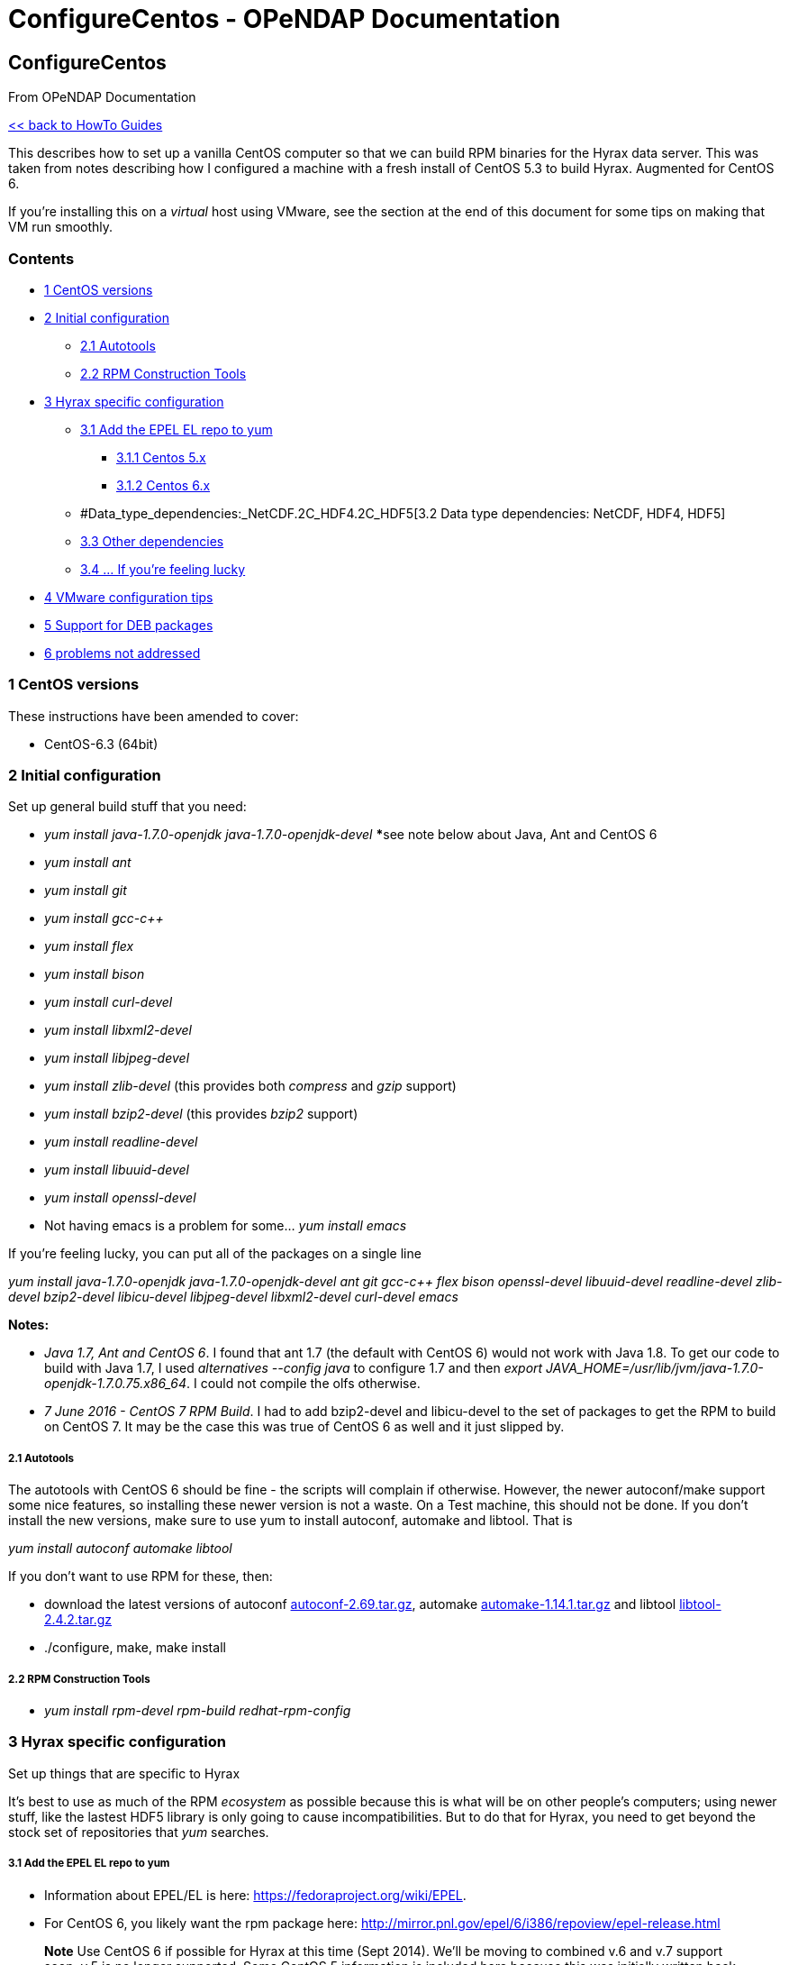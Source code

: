 ConfigureCentos - OPeNDAP Documentation
=======================================

[[firstHeading]]
ConfigureCentos
---------------

From OPeNDAP Documentation

link:../index.php/HowTo_guides[<< back to HowTo Guides]

This describes how to set up a vanilla CentOS computer so that we can
build RPM binaries for the Hyrax data server. This was taken from notes
describing how I configured a machine with a fresh install of CentOS 5.3
to build Hyrax. Augmented for CentOS 6.

If you're installing this on a _virtual_ host using VMware, see the
section at the end of this document for some tips on making that VM run
smoothly.

Contents
~~~~~~~~

* link:#CentOS_versions[1 CentOS versions]
* link:#Initial_configuration[2 Initial configuration]
** link:#Autotools[2.1 Autotools]
** link:#RPM_Construction_Tools[2.2 RPM Construction Tools]
* link:#Hyrax_specific_configuration[3 Hyrax specific configuration]
** link:#Add_the_EPEL_EL_repo_to_yum[3.1 Add the EPEL EL repo to yum]
*** link:#Centos_5.x[3.1.1 Centos 5.x]
*** link:#Centos_6.x[3.1.2 Centos 6.x]
** #Data_type_dependencies:_NetCDF.2C_HDF4.2C_HDF5[3.2 Data type
dependencies: NetCDF, HDF4, HDF5]
** link:#Other_dependencies[3.3 Other dependencies]
** link:#..._If_you.27re_feeling_lucky[3.4 ... If you're feeling lucky]
* link:#VMware_configuration_tips[4 VMware configuration tips]
* link:#Support_for_DEB_packages[5 Support for DEB packages]
* link:#problems_not_addressed[6 problems not addressed]

1 CentOS versions
~~~~~~~~~~~~~~~~~

These instructions have been amended to cover:

* CentOS-6.3 (64bit)

2 Initial configuration
~~~~~~~~~~~~~~~~~~~~~~~

Set up general build stuff that you need:

* _yum install java-1.7.0-openjdk java-1.7.0-openjdk-devel_ *****see
note below about Java, Ant and CentOS 6
* _yum install ant_
* _yum install git_
* _yum install gcc-c++_
* _yum install flex_
* _yum install bison_
* _yum install curl-devel_
* _yum install libxml2-devel_
* _yum install libjpeg-devel_
* _yum install zlib-devel_ (this provides both 'compress' and 'gzip'
support)
* _yum install bzip2-devel_ (this provides 'bzip2' support)
* _yum install readline-devel_
* _yum install libuuid-devel_
* _yum install openssl-devel_
* Not having emacs is a problem for some... _yum install emacs_

If you're feeling lucky, you can put all of the packages on a single
line

_yum install java-1.7.0-openjdk java-1.7.0-openjdk-devel ant git gcc-c++
flex bison openssl-devel libuuid-devel readline-devel zlib-devel
bzip2-devel libicu-devel libjpeg-devel libxml2-devel curl-devel emacs_

*Notes:*

* __Java 1.7, Ant and CentOS 6__. I found that ant 1.7 (the default with
CentOS 6) would not work with Java 1.8. To get our code to build with
Java 1.7, I used _alternatives --config java_ to configure 1.7 and then
__export JAVA_HOME=/usr/lib/jvm/java-1.7.0-openjdk-1.7.0.75.x86_64__. I
could not compile the olfs otherwise.
* __7 June 2016 - CentOS 7 RPM Build__. I had to add bzip2-devel and
libicu-devel to the set of packages to get the RPM to build on CentOS 7.
It may be the case this was true of CentOS 6 as well and it just slipped
by.

2.1 Autotools
+++++++++++++

The autotools with CentOS 6 should be fine - the scripts will complain
if otherwise. However, the newer autoconf/make support some nice
features, so installing these newer version is not a waste. On a Test
machine, this should not be done. If you don't install the new versions,
make sure to use yum to install autoconf, automake and libtool. That is

_yum install autoconf automake libtool_

If you don't want to use RPM for these, then:

* download the latest versions of autoconf
http://ftp.gnu.org/gnu/autoconf/autoconf-2.69.tar.gz[autoconf-2.69.tar.gz],
automake
http://ftp.gnu.org/gnu/automake/automake-1.14.1.tar.gz[automake-1.14.1.tar.gz]
and libtool
http://ftp.gnu.org/gnu/libtool/libtool-2.4.2.tar.gz[libtool-2.4.2.tar.gz]
* ./configure, make, make install

2.2 RPM Construction Tools
++++++++++++++++++++++++++

* _yum install rpm-devel rpm-build redhat-rpm-config_

3 Hyrax specific configuration
~~~~~~~~~~~~~~~~~~~~~~~~~~~~~~

Set up things that are specific to Hyrax

It's best to use as much of the RPM 'ecosystem' as possible because this
is what will be on other people's computers; using newer stuff, like the
lastest HDF5 library is only going to cause incompatibilities. But to do
that for Hyrax, you need to get beyond the stock set of repositories
that _yum_ searches.

3.1 Add the EPEL EL repo to yum
+++++++++++++++++++++++++++++++

* Information about EPEL/EL is here:
https://fedoraproject.org/wiki/EPEL.
* For CentOS 6, you likely want the rpm package here:
http://mirror.pnl.gov/epel/6/i386/repoview/epel-release.html

________________________________________________________________________________________________________________________________________________________________________________________________________________________________________________________________________
*Note* Use CentOS 6 if possible for Hyrax at this time (Sept 2014).
We'll be moving to combined v.6 and v.7 support soon; v.5 is no longer
supported. Some CentOS 5 information is included here because this was
initially written back when it was the latest version.
________________________________________________________________________________________________________________________________________________________________________________________________________________________________________________________________________

3.1.1 Centos 5.x

But don't use this unless you really have too...

* google EPEL/EL5 and
* find & download _epel-release-5.4.noarch.rpm_
* install it: _rpm -i epel-release-5.4.noarch.rpm_

3.1.2 Centos 6.x

Use this until we start supporting CentOS 7

* google EPEL/EL6 and
* find & download _epel-release-6.5.noarch.rpm_
* install it: _rpm -i epel-release-6.5.noarch.rpm_

3.2 Data type dependencies: NetCDF, HDF4, HDF5
++++++++++++++++++++++++++++++++++++++++++++++

* _yum install netcdf-devel_ (note: On CentOS-6.2 you'll get netcdf-4
and on CentOS-5.3 you'll get netcdf-3)
* _yum install hdf-devel_ (note: 'hdf', not 'hdf4')
* _yum install hdf5-devel_

3.3 Other dependencies
++++++++++++++++++++++

* _yum install libicu-devel_
* _yum install cfitsio-devel_
* _yum install cppunit-devel_

3.4 ... If you're feeling lucky
+++++++++++++++++++++++++++++++

As with the 'build packages,' here are all of the 'hyrax-specific'
packages so you can use just one Yum command

__netcdf-devel hdf-devel hdf5-devel libicu-devel cfitsio-devel
cppunit-devel rpm-devel rpm-build__.

Note that you'll still need to set up the EPEL repository.

4 VMware configuration tips
~~~~~~~~~~~~~~~~~~~~~~~~~~~

It's best if you enable a shared directory so that you can pass stuff
back and forth between the host OS and the Guest OS (i.e., the Virtual
machine). That will only work if you have the _VMware tools_ installed
in/on the guest.

* Install VMware-tools. This process varies, but it's pretty easy for
all platforms. On VMware Fusion, look under the _Virtual Machine_ menu
for the item that says __Install VMware Tools__. This will download lump
of code and, for CentOS, mount it on '/media/VMware Tools' (yes, there's
a space in the directory name). Copy the *.tar.gz file to some place
like your home directory, unpack it and read the INSTALL file. For an
initial installation, the typical process is to run
__vmware-install.pl__.
* Under the configuration/options menu (the little wrench thing in
Fusion), choose __Sharing__. Make a folder with an obvious name (e.g.,
__vmware__) and turn sharing on. Now, anything you put in there when on
either the OS will be available to the other OS. On linux, this
directory is located at __/mnt/hgfs/<<name>>__.

5 Support for DEB packages
~~~~~~~~~~~~~~~~~~~~~~~~~~

It is possible to use _fpm_ to build debian packages from RPM packages.
See
https://ask.fedoraproject.org/en/question/52141/how-to-convert-rpm-package-to-deb/[how-to-convert-rpm-package-to-deb]
for an explanation. In summary, make a few directories to hold parts of
the RPM, load files from the RPM into them and then use _fpm_ to build
the debian package. In addition to these steps, extract the package
description text to a file and pass that into _fpm_ and look at the
dependencies for the RPMs, find the corresponding Ubuntu dependencies
and provide them to __fpm__.

6 problems not addressed
~~~~~~~~~~~~~~~~~~~~~~~~

* There is no JUnit for the OLFS build
* There is no graphviz so the _doc_ targets for libdap and bes will fail
